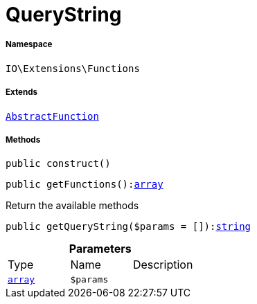 :table-caption!:
:example-caption!:
:source-highlighter: prettify
:sectids!:
[[io__querystring]]
= QueryString





===== Namespace

`IO\Extensions\Functions`

===== Extends
xref:IO/Extensions/AbstractFunction.adoc#[`AbstractFunction`]





===== Methods

[source%nowrap, php, subs=+macros]
[#construct]
----

public construct()

----







[source%nowrap, php, subs=+macros]
[#getfunctions]
----

public getFunctions():link:http://php.net/array[array^]

----





Return the available methods

[source%nowrap, php, subs=+macros]
[#getquerystring]
----

public getQueryString($params = []):link:http://php.net/string[string^]

----







.*Parameters*
|===
|Type |Name |Description
|link:http://php.net/array[`array`^]
a|`$params`
|
|===


